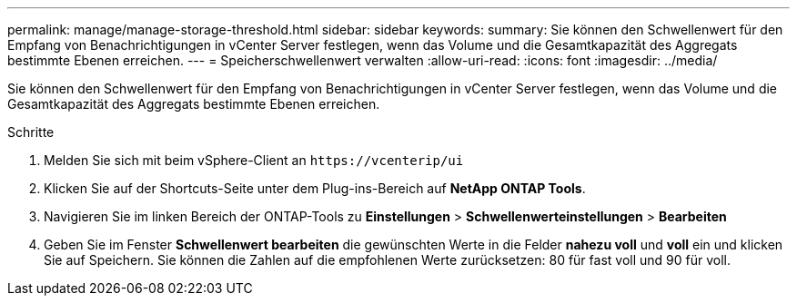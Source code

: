 ---
permalink: manage/manage-storage-threshold.html 
sidebar: sidebar 
keywords:  
summary: Sie können den Schwellenwert für den Empfang von Benachrichtigungen in vCenter Server festlegen, wenn das Volume und die Gesamtkapazität des Aggregats bestimmte Ebenen erreichen.  
---
= Speicherschwellenwert verwalten
:allow-uri-read: 
:icons: font
:imagesdir: ../media/


[role="lead"]
Sie können den Schwellenwert für den Empfang von Benachrichtigungen in vCenter Server festlegen, wenn das Volume und die Gesamtkapazität des Aggregats bestimmte Ebenen erreichen.

.Schritte
. Melden Sie sich mit beim vSphere-Client an `\https://vcenterip/ui`
. Klicken Sie auf der Shortcuts-Seite unter dem Plug-ins-Bereich auf *NetApp ONTAP Tools*.
. Navigieren Sie im linken Bereich der ONTAP-Tools zu *Einstellungen* > *Schwellenwerteinstellungen* > *Bearbeiten*
. Geben Sie im Fenster *Schwellenwert bearbeiten* die gewünschten Werte in die Felder *nahezu voll* und *voll* ein und klicken Sie auf Speichern.
Sie können die Zahlen auf die empfohlenen Werte zurücksetzen: 80 für fast voll und 90 für voll.

